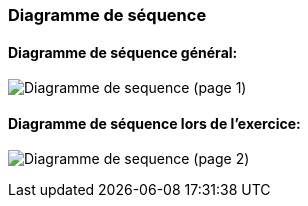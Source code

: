 === Diagramme de séquence


==== Diagramme de séquence général:

image:../images/DiagSeq34_2.PNG[Diagramme de sequence (page 1)]

==== Diagramme de séquence lors de l'exercice:

image:../images/DiagSeq34_1.PNG[Diagramme de sequence (page 2)]